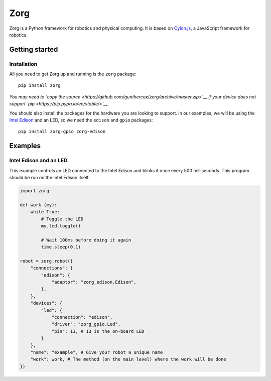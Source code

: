 Zorg
====

|Join the chat at https://gitter.im/zorg-framework/zorg|

Zorg is a Python framework for robotics and physical computing. It is
based on `Cylon.js <https://github.com/hybridgroup/cylon/>`__, a
JavaScript framework for robotics.

Getting started
---------------

Installation
~~~~~~~~~~~~

All you need to get Zorg up and running is the ``zorg`` package:

::

    pip install zorg

*You may need to `copy the
source <https://github.com/gunthercox/zorg/archive/master.zip>`__ if
your device does not support `pip <https://pip.pypa.io/en/stable/>`__.*

You should also install the packages for the hardware you are looking to
support. In our examples, we will be using the `Intel
Edison <https://www-ssl.intel.com/content/www/us/en/do-it-yourself/edison.html>`__
and an LED, so we need the ``edison`` and ``gpio`` packages:

::

    pip install zorg-gpio zorg-edison

Examples
--------

Intel Edison and an LED
~~~~~~~~~~~~~~~~~~~~~~~

This example controls an LED connected to the Intel Edison and blinks it
once every 500 milliseconds. This program should be run on the Intel
Edison itself.

.. code:: python

    import zorg

    def work (my):
        while True:
            # Toggle the LED
            my.led.toggle()

            # Wait 100ms before doing it again
            time.sleep(0.1)

    robot = zorg.robot({
        "connections": {
            "edison": {
                "adaptor": "zorg_edison.Edison",
            },
        },
        "devices": {
            "led": {
                "connection": "edison",
                "driver": "zorg_gpio.Led",
                "pin": 13, # 13 is the on-board LED
            }
        },
        "name": "example", # Give your robot a unique name
        "work": work, # The method (on the main level) where the work will be done
    })

.. |Join the chat at https://gitter.im/zorg-framework/zorg| image:: https://badges.gitter.im/Join%20Chat.svg
   :target: https://gitter.im/zorg-framework/zorg?utm_source=badge&utm_medium=badge&utm_campaign=pr-badge&utm_content=badge
